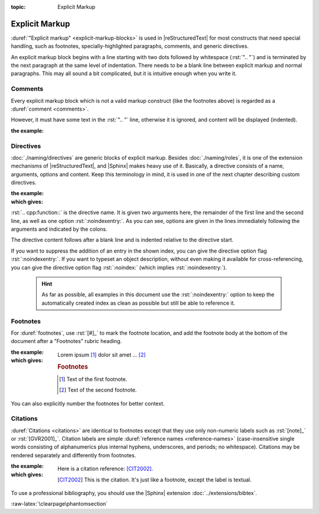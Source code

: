 :topic: Explicit Markup

.. index::
   triple: Sphinx; Syntax; Explicit Markup

Explicit Markup
###############

:duref:`"Explicit markup" <explicit-markup-blocks>` is used in |reStructuredText|
for most constructs that need special handling, such as footnotes,
specially-highlighted paragraphs, comments, and generic directives.

An explicit markup block begins with a line starting with two dots followed
by whitespace (:rst:`".. "`) and is terminated by the next paragraph at the same
level of indentation. There needs to be a blank line between explicit markup
and normal paragraphs. This may all sound a bit complicated, but it is
intuitive enough when you write it.

.. index::
   triple: Sphinx; Syntax; Comments

Comments
********

Every explicit markup block which is not a valid markup construct (like the
footnotes above) is regarded as a :duref:`comment <comments>`.

However, it must have some text in the :rst:`".. "` line, otherwise it is
ignored, and content will be displayed (indented).

:the example:

   .. code-block:: rst
      :linenos:

      .. This is a comment
      ..
         _so: is this!
      ..
         [and] this!
      ..
         this:: too!
      ..
         |even| this:: !

.. index::
   triple: Sphinx; Syntax; Directives

Directives
**********

:doc:`./naming/directives` are generic blocks of explicit markup. Besides
:doc:`./naming/roles`, it is one of the extension mechanisms of
|reStructuredText|, and |Sphinx| makes heavy use of it. Basically, a directive
consists of a name, arguments, options and content. Keep this terminology in
mind, it is used in one of the next chapter describing custom directives.

:the example:

   .. code-block:: rst
      :linenos:

      .. cpp:function:: char* foo(x)
                        char* foo(y, z)
         :noindexentry:

         Return a line of text input from the user.

:which gives:

   .. cpp:function:: char* foo(x)
                     char* foo(y, z)
      :noindexentry:

      Return a line of text input from the user.

:rst:`.. cpp:function::` is the directive name. It is given two arguments
here, the remainder of the first line and the second line, as well as one
option :rst:`:noindexentry:`. As you can see, options are given in the lines
immediately following the arguments and indicated by the colons.

The directive content follows after a blank line and is indented relative to
the directive start.

If you want to suppress the addition of an entry in the shown index, you can
give the directive option flag :rst:`:noindexentry:`. If you want to typeset
an object description, without even making it available for cross-referencing,
you can give the directive option flag :rst:`:noindex:` (which implies
:rst:`:noindexentry:`).

.. pull-quote::

   .. hint::

      As far as possible, all examples in this document use the
      :rst:`:noindexentry:` option to keep the automatically created
      index as clean as possible but still be able to reference it.

.. index::
   triple: Sphinx; Syntax; Footnotes

Footnotes
*********

For :duref:`footnotes`, use :rst:`[#]_` to mark the footnote location, and
add the footnote body at the bottom of the document after a "Footnotes"
rubric heading.

:the example:

   .. code-block:: rst
      :linenos:

      Lorem ipsum [#]_ dolor sit amet ... [#]_

      .. rubric:: Footnotes

      .. [#] Text of the first footnote.
      .. [#] Text of the second footnote.

:which gives:

   Lorem ipsum [#]_ dolor sit amet ... [#]_

   .. rubric:: Footnotes

   .. [#] Text of the first footnote.
   .. [#] Text of the second footnote.

You can also explicitly number the footnotes for better context.

.. index::
   triple: Sphinx; Syntax; Citations

Citations
*********

:duref:`Citations <citations>` are identical to footnotes except that they
use only non-numeric labels such as :rst:`[note]_` or :rst:`[GVR2001]_`.
Citation labels are simple :duref:`reference names <reference-names>`
(case-insensitive single words consisting of alphanumerics plus internal
hyphens, underscores, and periods; no whitespace). Citations may be rendered
separately and differently from footnotes.

:the example:

   .. code-block:: rst
      :linenos:

      Here is a citation reference: [CIT2002]_.

      .. [CIT2002] This is the citation. It's just like a footnote,
         except the label is textual.

:which gives:

   Here is a citation reference: [CIT2002]_.

   .. [CIT2002] This is the citation. It's just like a footnote,
      except the label is textual.

To use a professional bibliography, you should use the |Sphinx| extension
:doc:`../extensions/bibtex`.

:raw-latex:`\clearpage\phantomsection`

.. spelling::

   Lorem
   ipsum
   dolor
   sit
   amet

.. Local variables:
   coding: utf-8
   mode: text
   mode: rst
   End:
   vim: fileencoding=utf-8 filetype=rst :
